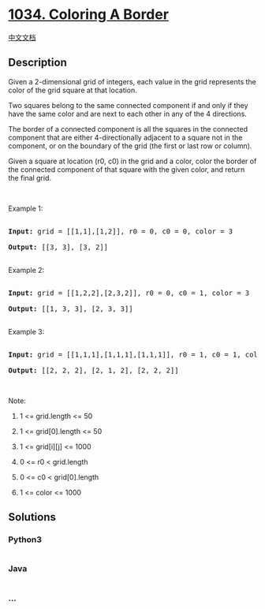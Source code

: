 * [[https://leetcode.com/problems/coloring-a-border][1034. Coloring A
Border]]
  :PROPERTIES:
  :CUSTOM_ID: coloring-a-border
  :END:
[[./solution/1000-1099/1034.Coloring A Border/README.org][中文文档]]

** Description
   :PROPERTIES:
   :CUSTOM_ID: description
   :END:

#+begin_html
  <p>
#+end_html

Given a 2-dimensional grid of integers, each value in the grid
represents the color of the grid square at that location.

#+begin_html
  </p>
#+end_html

#+begin_html
  <p>
#+end_html

Two squares belong to the same connected component if and only if they
have the same color and are next to each other in any of the 4
directions.

#+begin_html
  </p>
#+end_html

#+begin_html
  <p>
#+end_html

The border of a connected component is all the squares in the connected
component that are either 4-directionally adjacent to a square not in
the component, or on the boundary of the grid (the first or last row or
column).

#+begin_html
  </p>
#+end_html

#+begin_html
  <p>
#+end_html

Given a square at location (r0, c0) in the grid and a color, color
the border of the connected component of that square with the given
color, and return the final grid.

#+begin_html
  </p>
#+end_html

#+begin_html
  <p>
#+end_html

 

#+begin_html
  </p>
#+end_html

#+begin_html
  <p>
#+end_html

Example 1:

#+begin_html
  </p>
#+end_html

#+begin_html
  <pre>

  <strong>Input: </strong>grid = <span id="example-input-1-1">[[1,1],[1,2]]</span>, r0 = <span id="example-input-1-2">0</span>, c0 = <span id="example-input-1-3">0</span>, color = <span id="example-input-1-4">3</span>

  <strong>Output: </strong><span id="example-output-1">[[3, 3], [3, 2]]</span>

  </pre>
#+end_html

#+begin_html
  <p>
#+end_html

Example 2:

#+begin_html
  </p>
#+end_html

#+begin_html
  <pre>

  <strong>Input: </strong>grid = <span id="example-input-2-1">[[1,2,2],[2,3,2]]</span>, r0 = <span id="example-input-2-2">0</span>, c0 = <span id="example-input-2-3">1</span>, color = <span id="example-input-2-4">3</span>

  <strong>Output: </strong><span id="example-output-2">[[1, 3, 3], [2, 3, 3]]</span>

  </pre>
#+end_html

#+begin_html
  <p>
#+end_html

Example 3:

#+begin_html
  </p>
#+end_html

#+begin_html
  <pre>

  <strong>Input: </strong>grid = <span id="example-input-3-1">[[1,1,1],[1,1,1],[1,1,1]]</span>, r0 = <span id="example-input-3-2">1</span>, c0 = <span id="example-input-3-3">1</span>, color = <span id="example-input-3-4">2</span>

  <strong>Output: </strong><span id="example-output-3">[[2, 2, 2], [2, 1, 2], [2, 2, 2]]</span></pre>
#+end_html

#+begin_html
  <p>
#+end_html

 

#+begin_html
  </p>
#+end_html

#+begin_html
  <p>
#+end_html

Note:

#+begin_html
  </p>
#+end_html

#+begin_html
  <ol>
#+end_html

#+begin_html
  <li>
#+end_html

1 <= grid.length <= 50

#+begin_html
  </li>
#+end_html

#+begin_html
  <li>
#+end_html

1 <= grid[0].length <= 50

#+begin_html
  </li>
#+end_html

#+begin_html
  <li>
#+end_html

1 <= grid[i][j] <= 1000

#+begin_html
  </li>
#+end_html

#+begin_html
  <li>
#+end_html

0 <= r0 < grid.length

#+begin_html
  </li>
#+end_html

#+begin_html
  <li>
#+end_html

0 <= c0 < grid[0].length

#+begin_html
  </li>
#+end_html

#+begin_html
  <li>
#+end_html

1 <= color <= 1000

#+begin_html
  </li>
#+end_html

#+begin_html
  </ol>
#+end_html

** Solutions
   :PROPERTIES:
   :CUSTOM_ID: solutions
   :END:

#+begin_html
  <!-- tabs:start -->
#+end_html

*** *Python3*
    :PROPERTIES:
    :CUSTOM_ID: python3
    :END:
#+begin_src python
#+end_src

*** *Java*
    :PROPERTIES:
    :CUSTOM_ID: java
    :END:
#+begin_src java
#+end_src

*** *...*
    :PROPERTIES:
    :CUSTOM_ID: section
    :END:
#+begin_example
#+end_example

#+begin_html
  <!-- tabs:end -->
#+end_html
